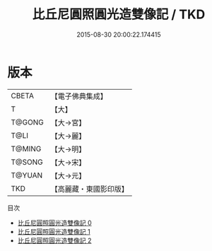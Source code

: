 #+TITLE: 比丘尼圓照圓光造雙像記 / TKD

#+DATE: 2015-08-30 20:00:22.174415
* 版本
 |     CBETA|【電子佛典集成】|
 |         T|【大】     |
 |    T@GONG|【大→宮】   |
 |      T@LI|【大→麗】   |
 |    T@MING|【大→明】   |
 |    T@SONG|【大→宋】   |
 |    T@YUAN|【大→元】   |
 |       TKD|【高麗藏・東國影印版】|
目次
 - [[file:KR6f0004_000.txt][比丘尼圓照圓光造雙像記 0]]
 - [[file:KR6f0004_001.txt][比丘尼圓照圓光造雙像記 1]]
 - [[file:KR6f0004_002.txt][比丘尼圓照圓光造雙像記 2]]
